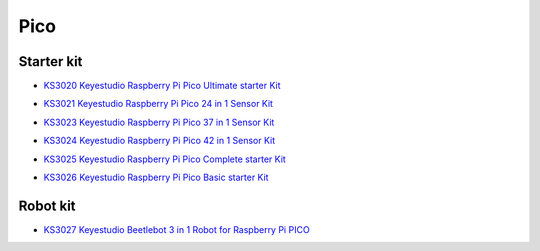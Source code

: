 ====
Pico
====


Starter kit
================

* `KS3020 Keyestudio Raspberry Pi Pico Ultimate starter Kit`_

.. _KS3020 Keyestudio Raspberry Pi Pico Ultimate starter Kit: https://docs.keyestudio.com/projects/KS3020/en/latest/

* `KS3021 Keyestudio Raspberry Pi Pico 24 in 1 Sensor Kit`_

.. _KS3021 Keyestudio Raspberry Pi Pico 24 in 1 Sensor Kit: https://docs.keyestudio.com/projects/KS3021/en/latest/

* `KS3023 Keyestudio Raspberry Pi Pico 37 in 1 Sensor Kit`_

.. _KS3023 Keyestudio Raspberry Pi Pico 37 in 1 Sensor Kit: https://docs.keyestudio.com/projects/KS3023/en/latest/

* `KS3024 Keyestudio Raspberry Pi Pico 42 in 1 Sensor Kit`_

.. _KS3024 Keyestudio Raspberry Pi Pico 42 in 1 Sensor Kit: https://docs.keyestudio.com/projects/KS3024/en/latest/

* `KS3025 Keyestudio Raspberry Pi Pico Complete starter Kit`_

.. _KS3025 Keyestudio Raspberry Pi Pico Complete starter Kit: https://docs.keyestudio.com/projects/KS3025/en/latest/

* `KS3026 Keyestudio Raspberry Pi Pico Basic starter Kit`_

.. _KS3026 Keyestudio Raspberry Pi Pico Basic starter Kit: https://docs.keyestudio.com/projects/KS3026/en/latest/



Robot kit
==============


* `KS3027 Keyestudio Beetlebot 3 in 1 Robot for Raspberry Pi PICO`_

.. _KS3027 Keyestudio Beetlebot 3 in 1 Robot for Raspberry Pi PICO: https://docs.keyestudio.com/projects/KS3027/en/latest/








